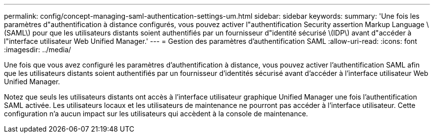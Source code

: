 ---
permalink: config/concept-managing-saml-authentication-settings-um.html 
sidebar: sidebar 
keywords:  
summary: 'Une fois les paramètres d"authentification à distance configurés, vous pouvez activer l"authentification Security assertion Markup Language \(SAML\) pour que les utilisateurs distants soient authentifiés par un fournisseur d"identité sécurisé \(IDP\) avant d"accéder à l"interface utilisateur Web Unified Manager.' 
---
= Gestion des paramètres d'authentification SAML
:allow-uri-read: 
:icons: font
:imagesdir: ../media/


[role="lead"]
Une fois que vous avez configuré les paramètres d'authentification à distance, vous pouvez activer l'authentification SAML afin que les utilisateurs distants soient authentifiés par un fournisseur d'identités sécurisé avant d'accéder à l'interface utilisateur Web Unified Manager.

Notez que seuls les utilisateurs distants ont accès à l'interface utilisateur graphique Unified Manager une fois l'authentification SAML activée. Les utilisateurs locaux et les utilisateurs de maintenance ne pourront pas accéder à l'interface utilisateur. Cette configuration n'a aucun impact sur les utilisateurs qui accèdent à la console de maintenance.
